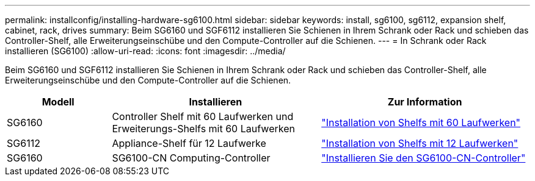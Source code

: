 ---
permalink: installconfig/installing-hardware-sg6100.html 
sidebar: sidebar 
keywords: install, sg6100, sg6112, expansion shelf, cabinet, rack, drives 
summary: Beim SG6160 und SGF6112 installieren Sie Schienen in Ihrem Schrank oder Rack und schieben das Controller-Shelf, alle Erweiterungseinschübe und den Compute-Controller auf die Schienen. 
---
= In Schrank oder Rack installieren (SG6100)
:allow-uri-read: 
:icons: font
:imagesdir: ../media/


[role="lead"]
Beim SG6160 und SGF6112 installieren Sie Schienen in Ihrem Schrank oder Rack und schieben das Controller-Shelf, alle Erweiterungseinschübe und den Compute-Controller auf die Schienen.

[cols="1a,2a,2a"]
|===
| Modell | Installieren | Zur Information 


 a| 
SG6160
 a| 
Controller Shelf mit 60 Laufwerken und Erweiterungs-Shelfs mit 60 Laufwerken
 a| 
link:sg6160-installing-60-drive-shelves-into-cabinet-or-rack.html["Installation von Shelfs mit 60 Laufwerken"]



 a| 
SG6112
 a| 
Appliance-Shelf für 12 Laufwerke
 a| 
link:installing-appliance-in-cabinet-or-rack-sgf6112.html["Installation von Shelfs mit 12 Laufwerken"]



 a| 
SG6160
 a| 
SG6100-CN Computing-Controller
 a| 
link:sg6100-cn-installing-into-cabinet-or-rack.html["Installieren Sie den SG6100-CN-Controller"]

|===